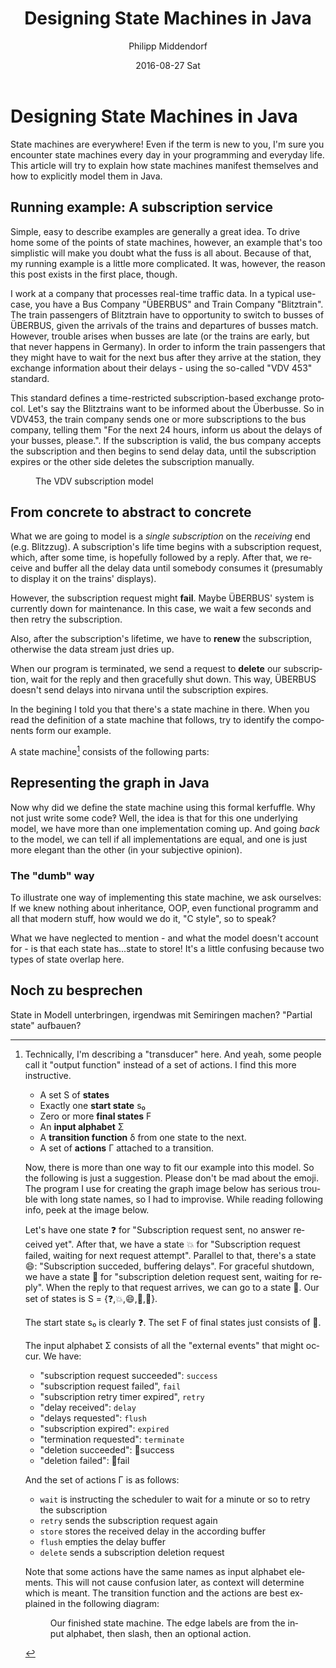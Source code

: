 #+TITLE:       Designing State Machines in Java
#+AUTHOR:      Philipp Middendorf
#+EMAIL:       pmidden@secure.mailbox.org
#+DATE:        2016-08-27 Sat
#+URI:         /blog/%y/%m/%d/encoding-state-machines-in-java
#+KEYWORDS:    java, state
#+TAGS:        java, state
#+LANGUAGE:    en
#+OPTIONS:     H:3 num:nil toc:nil \n:nil ::t |:t ^:nil -:nil f:t *:t <:t
#+DESCRIPTION: A simple introduction to state machines and how to implement them in Java
* Designing State Machines in Java

State machines are everywhere! Even if the term is new to you, I'm sure you encounter state machines every day in your programming and everyday life. This article will try to explain how state machines manifest themselves and how to explicitly model them in Java.

** Running example: A subscription service

Simple, easy to describe examples are generally a great idea. To drive home some of the points of state machines, however, an example that's too simplistic will make you doubt what the fuss is all about. Because of that, my running example is a little more complicated. It was, however, the reason this post exists in the first place, though.

I work at a company that processes real-time traffic data. In a typical use-case, you have a Bus Company "ÜBERBUS" and Train Company "Blitztrain". The train passengers of Blitztrain have to opportunity to switch to busses of ÜBERBUS, given the arrivals of the trains and departures of busses match. However, trouble arises when busses are late (or the trains are early, but that never happens in Germany). In order to inform the train passengers that they might have to wait for the next bus after they arrive at the station, they exchange information about their delays - using the so-called "VDV 453" standard.

This standard defines a time-restricted subscription-based exchange protocol. Let's say the Blitztrains want to be informed about the Überbusse. So in VDV453, the train company sends one or more subscriptions to the bus company, telling them "For the next 24 hours, inform us about the delays of your busses, please.". If the subscription is valid, the bus company accepts the subscription and then begins to send delay data, until the subscription expires or the other side deletes the subscription manually.

#+CAPTION: The VDV subscription model
[[./vdvsubscription.png]]

** From concrete to abstract to concrete
What we are going to model is a /single subscription/ on the /receiving/ end (e.g. Blitzzug). A subscription's life time begins with a subscription request, which, after some time, is hopefully followed by a reply. After that, we receive and buffer all the delay data until somebody consumes it (presumably to display it on the trains' displays). 

However, the subscription request might *fail*. Maybe ÜBERBUS' system is currently down for maintenance. In this case, we wait a few seconds and then retry the subscription.

Also, after the subscription's lifetime, we have to *renew* the subscription, otherwise the data stream just dries up.

When our program is terminated, we send a request to *delete* our subscription, wait for the reply and then gracefully shut down. This way, ÜBERBUS doesn't send delays into nirvana until the subscription expires.

In the begining I told you that there's a state machine in there. When you read the definition of a state machine that follows, try to identify the components form our example.

A state machine[fn:transducer] consists of the following parts:

[fn:transducer] Technically, I'm describing a "transducer" here. And yeah, some people call it "output function" instead of a set of actions. I find this more instructive.

  - A set S of *states*
  - Exactly one *start state* s₀
  - Zero or more *final states* F
  - An *input alphabet* Σ
  - A *transition function* δ from one state to the next.
  - A set of *actions* Γ attached to a transition.
    
Now, there is more than one way to fit our example into this model. So the following is just a suggestion. Please don't be mad about the emoji. The program I use for creating the graph image below has serious trouble with long state names, so I had to improvise. While reading following info, peek at the image below.

Let's have one state ❓ for "Subscription request sent, no answer received yet". After that, we have a state 💥 for "Subscription request failed, waiting for next request attempt". Parallel to that, there's a state 😄: "Subscription succeded, buffering delays". For graceful shutdown, we have a state 💩 for "subscription deletion request sent, waiting for reply". When the reply to that request arrives, we can go to a state 🚽. Our set of states is S = {❓,💥,😄,💩,🚽}.

The start state s₀ is clearly ❓. The set F of final states just consists of 🚽.

The input alphabet Σ consists of all the "external events" that might occur. We have:

  - "subscription request succeeded": =success=
  - "subscription request failed", =fail=
  - "subscription retry timer expired", =retry=
  - "delay received": =delay=
  - "delays requested": =flush=
  - "subscription expired": =expired=
  - "termination requested": =terminate=
  - "deletion succeeded": 🚽success
  - "deletion failed": 🚽fail

And the set of actions Γ is as follows:

 - =wait= is instructing the scheduler to wait for a minute or so to retry the subscription
 - =retry= sends the subscription request again
 - =store= stores the received delay in the according buffer
 - =flush= empties the delay buffer
 - =delete= sends a subscription deletion request

Note that some actions have the same names as input alphabet elements. This will not cause confusion later, as context will determine which is meant. The transition function and the actions are best explained in the following diagram:

#+CAPTION: Our finished state machine. The edge labels are from the input alphabet, then slash, then an optional action.
[[./subgraph.png]]


** Representing the graph in Java

Now why did we define the state machine using this formal kerfuffle. Why not just write some code‽ Well, the idea is that for this one underlying model, we have more than one implementation coming up. And going /back/ to the model, we can tell if all implementations are equal, and one is just more elegant than the other (in your subjective opinion).

*** The "dumb" way

To illustrate one way of implementing this state machine, we ask ourselves: If we knew nothing about inheritance, OOP, even functional programm and all that modern stuff, how would we do it, "C style", so to speak?

What we have neglected to mention - and what the model doesn't account for - is that each state has...state to store! It's a little confusing because two types of state overlap here.

** Noch zu besprechen

State in Modell unterbringen, irgendwas mit Semiringen machen? "Partial state" aufbauen?
